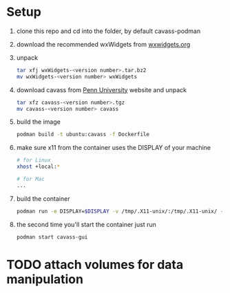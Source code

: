 * Setup
  1. clone this repo and cd into the folder, by default cavass-podman
  2. download the recommended wxWidgets from [[https://github.com/wxWidgets/wxWidgets/releases/download/v3.2.2.1/wxWidgets-3.2.2.1.tar.bz2][wxwidgets.org]]
  3. unpack
     #+begin_src bash
       tar xfj wxWidgets-<version number>.tar.bz2
       mv wxWidgets-<version number> wxWidgets
     #+end_src
  4. download cavass from [[http://www.mipg.upenn.edu/cavass/cavass-src-1_0_30.tgz][Penn University]] website and unpack
     #+begin_src bash
       tar xfz cavass-<version number>.tgz
       mv cavass-<version number> cavass
     #+end_src
  5. build the image
     #+begin_src bash
       podman build -t ubuntu:cavass -f Dockerfile 
     #+end_src
  6. make sure x11 from the container uses the DISPLAY of your machine
     #+begin_src bash
       # for Linux
       xhost +local:*

       # for Mac
       ...
     #+end_src
  7. build the container
     #+begin_src bash
       podman run -e DISPLAY=$DISPLAY -v /tmp/.X11-unix/:/tmp/.X11-unix/ -v annotations:/annotations --name cavass-gui ubuntu:cavass
     #+end_src
  8. the second time you'll start the container just run
     #+begin_src bash
       podman start cavass-gui
     #+end_src
    
    
* TODO attach volumes for data manipulation
